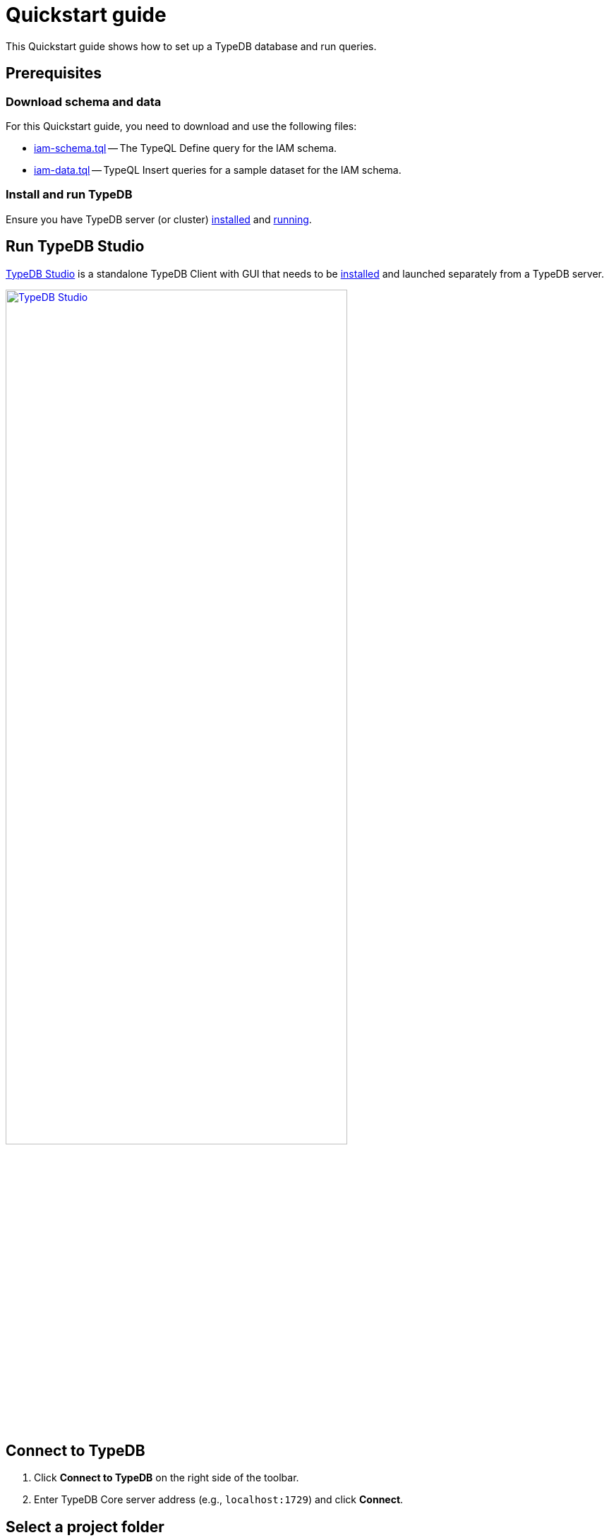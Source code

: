 = Quickstart guide
:keywords: getting started, typedb, typeql, tutorial, quickstart, console, studio
:longTailKeywords: get started with typedb, typedb tutorial, typedb quickstart, learn typedb
:pageTitle: Quickstart guide
:summary: Learn how to create a TypeDB database, load schema and data, perform queries.
:tabs-sync-option:
:experimental:

This Quickstart guide shows how to set up a TypeDB database and run queries.

== Prerequisites

[#_download_sample_data]
=== Download schema and data

For this Quickstart guide, you need to download and use the following files:

[#_iam_schema]
* link:https://github.com/vaticle/typedb-docs/blob/master/typedb-src/modules/ROOT/attachments/iam-schema.tql[iam-schema.tql,window=_blank]
  -- The TypeQL Define query for the IAM schema.
//* xref:attachment$iam-schema.tql[iam-schema.tql] -- The TypeQL Define query for the IAM schema.
[#_iam_microdataset]
* link:https://github.com/vaticle/typedb-docs/blob/master/typedb-src/modules/ROOT/attachments/iam-data.tql[iam-data.tql,window=_blank]
  -- TypeQL Insert queries for a sample dataset for the IAM schema.
//* xref:attachment$iam-data.tql[iam-data.tql] -- TypeQL Insert queries for a minimal dataset for the IAM schema.

=== Install and run TypeDB

Ensure you have TypeDB server (or cluster)
xref:installation.adoc#_install[installed,window=_blank] and
xref:installation.adoc#_start_the_server[running,window=_blank].

[#_typedb_client]
== Run TypeDB Studio

xref:clients:ROOT:studio.adoc[TypeDB Studio,window=_blank] is a standalone TypeDB Client with GUI that needs to be
xref:clients:ROOT:studio.adoc#_download_install[installed,window=_blank]
and launched separately from a TypeDB server.

image::typedb::quickstart-studio.png[TypeDB Studio, width = 75%, link=self]

== Connect to TypeDB

. Click btn:[Connect to TypeDB] on the right side of the toolbar.
//. Ensure the `TypeDB` option is selected in the *Server* field.
// We don't need that, because it is selected by default after new installation of Studio
. Enter TypeDB Core server address (e.g., `localhost:1729`) and click btn:[Connect].

== Select a project folder

Select the folder with the <<_download_sample_data,downloaded TypeQL files>> as a
xref:clients:ROOT:studio.adoc#_open_a_project_directory[project directory,window=_blank] by clicking either:

* btn:[Open Project] in the *Project* panel (upper left); or
* Folder icon (the first icon on the top toolbar).

== Create a new database

. Click the database icon (the third button in the top toolbar).
+
image::studio-database.png[Database Manager button,width = 50%,link=self]
. Enter `try-iam` and click btn:[Create].
. Select `try-iam` from the database dropdown (to the right of the database icon).

[#_define_a_schema_from_a_file]
== Define a schema from a file

Open the xref:typedb::attachment$iam-schema.tql[iam-schema.tql,window=_blank] file in TypeDB Studio.

Execute the Define query from the file:

. Ensure the Session toggle (`schema` / `data`) is set to `schema` and
  the Transaction toggle (`write` / `read`) is set to `write`.
. Click btn:[Run Query].
. When the query has completed, click btn:[Commit Transaction].

Now that the schema has been defined, data can be inserted into the database.

== Load data from a file

Open the xref:attachment$iam-data.tql[iam-data.tql] file from the Project panel.

Execute all Insert queries from the file:

. Ensure the Session toggle is set to `data` and the Transaction toggle is set to `write`.
. Execute all queries in the file by clicking btn:[Run Query].
. When the queries have completed, click btn:[Commit Transaction].

Assuming there were no errors in the process, the data is persisted in the database.

== Finish

Congratulations on completing the TypeDB quickstart guide!
Now you can try sending your first queries to the database.
We have prepared some simple <<_query_examples,query examples>> for you to try.

[NOTE]
====
The IAM schema and data from this Quickstart guide are used throughout the documentation.
To learn more about the schema itself, check the xref:typedb::tutorials/iam-schema.adoc[] page.
====

To learn about TypeDB's advanced and unique features such as
polymorphic queries,
type inference,
type inheritance,
rule-based reasoning,
and n-ary relations, we recommend you check the <<_learn_more>> section.
//#todo [TypeDB in 20 queries?]

[#_query_examples]
== Query examples

Try sending the following queries:

* <<#_get_query__retrieve_all_data>>
* <<#_get_query__retrieve_all_schema_types>>
* <<#_get_query__get_all_emails_of_kevin>>
* <<#_insert_query__add_a_new_email_for_kevin>>
* <<#_update_query__change_the_newly_added_email_for_kevin>>
* <<#_delete_query__delete_ownership_of_the_newly_updated_email_from_kevin>>

//#todo Replace the link below with a more specific one in a TypeQL section. Query types?
For more TypeQL query examples, check the xref:typeql:ROOT:overview.adoc[TypeQL] documentation.
//#todo Add the TypeDB in 20 queries page link

[#_get_query__retrieve_all_data]
=== Get all data

To xref:typedb::development/read.adoc#_get[get] all data from a database:

[,typeql]
----
match $t isa thing;
----

[#_get_query__retrieve_all_schema_types]
=== Get all types

To xref:typedb::development/read.adoc#_get[get] all types from a schema of a database:

[,typeql]
----
match $t sub thing;
----

[#_get_query__get_all_emails_of_kevin]
=== Get all emails of Kevin

To xref:typedb::development/read.adoc#_get[get] all emails owned by every person with a full name that contains "Kevin"
(we have only one such person in the example database):

[,typeql]
----
match
    $p isa person,
        has full-name $fn;
    $fn contains "Kevin";
    $p has email $e;
get $e;
----

[#_insert_query__add_a_new_email_for_kevin]
=== Insert a new email for Kevin

To xref:typedb::development/write.adoc#_insert[insert] a new email (`kevin@gmail.com`) for every person with a full name
that contains "Kevin":

[,typeql]
----
match
    $p isa person,
        has full-name $fn;
    $fn contains "Kevin";
insert $p has email "kevin@gmail.com";
----

Now Kevin has more than one email.

[#_update_query__change_the_newly_added_email_for_kevin]
=== Update the email for Kevin

To xref:typedb::development/write.adoc#_update_query[update] the email from `kevin@gmail.com` to `kevin2@gmail.com`
for every person with a full name that contains "Kevin":

[,typeql]
----
match
    $p isa person,
        has full-name $fn,
        has email $e;
    $fn contains "Kevin";
    $e = "kevin@gmail.com";
delete $p has $e;
insert $p has email "kevin2@gmail.com";
----

The query above does the following:

- Matches the person and its email (`kevin@gmail.com`).
- Deletes the ownership by the person of the email.
- Inserts a new email (`kevin2@gmail.com`) owned by the person.

[#_delete_query__delete_ownership_of_the_newly_updated_email_from_kevin]
=== Delete ownership over the email for Kevin

To xref:typedb::development/write.adoc#_delete_query[delete] the ownership of the email `kevin2@gmail.com`
for every person with a full name that contains "Kevin":

[,typeql]
----
match
    $p isa person,
        has full-name $fn,
        has email $e;
    $fn contains "Kevin";
    $e = "kevin2@gmail.com";
delete $p has $e;
----

[#_learn_more]
== Learn more

After completing this guide, we recommend the following order of topics to continue exploring TypeDB:

//#todo Add another link to the TypeDB in 20 queries page

1. Explore the Fundamentals section for essential information of how TypeDB works: xref:fundamentals/types.adoc[],
xref:fundamentals/queries.adoc[], xref:fundamentals/patterns.adoc[], and xref:fundamentals/inference.adoc[];
2. Discover how to xref:development/connect.adoc[connect] to TypeDB, manage transactions, and
define a xref:development/schema.adoc[schema] of a database;
3. Find out more about xref:development/write.adoc[writing] and xref:development/read.adoc[reading] data from a TypeDB
database and how to interpret a xref:development/response.adoc[response] to a query;
4. Explore how to create an application with TypeDB, using any of the
   xref:clients:ROOT:clients.adoc#_typedb_drivers[TypeDB Drivers]:
//  - xref:clients::rust/rust-overview.adoc[Rust Driver]
    - xref:clients::python/python-overview.adoc[Python Driver];
    - xref:clients::node-js/node-js-overview.adoc[Node.js Driver];
    - xref:clients::java/java-overview.adoc[Java Driver].
5. (Optional) Explore the xref:tutorials/sample-app.adoc[Sample application] written in Java, Python, or Node.js.
